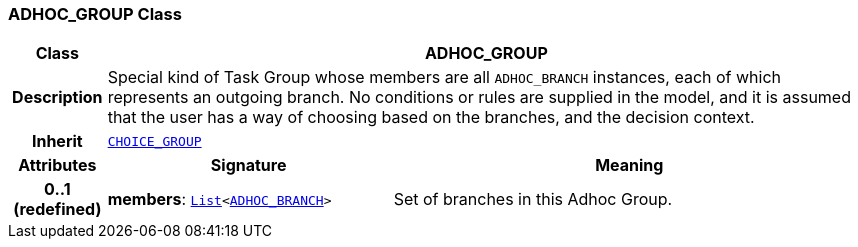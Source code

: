=== ADHOC_GROUP Class

[cols="^1,3,5"]
|===
h|*Class*
2+^h|*ADHOC_GROUP*

h|*Description*
2+a|Special kind of Task Group whose members are all `ADHOC_BRANCH` instances, each of which represents an outgoing branch. No conditions or rules are supplied in the model, and it is assumed that the user has a way of choosing based on the branches, and the decision context.

h|*Inherit*
2+|`<<_choice_group_class,CHOICE_GROUP>>`

h|*Attributes*
^h|*Signature*
^h|*Meaning*

h|*0..1 +
(redefined)*
|*members*: `link:/releases/BASE/{proc_release}/foundation_types.html#_list_class[List^]<<<_adhoc_branch_class,ADHOC_BRANCH>>>`
a|Set of branches in this Adhoc Group.
|===
